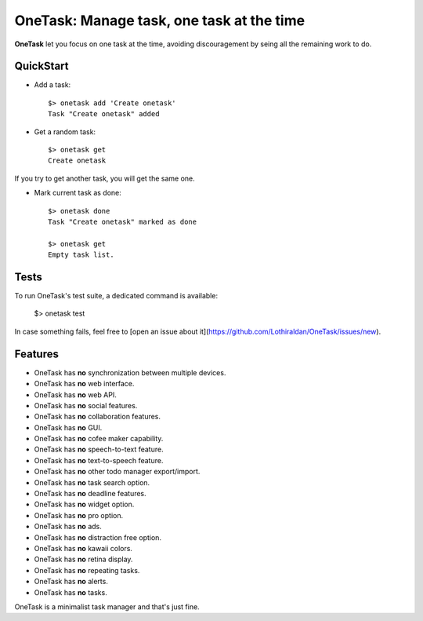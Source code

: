 OneTask: Manage task, one task at the time
==========================================

**OneTask** let you focus on one task at the time, avoiding discouragement by seing all the remaining work to do.

QuickStart
----------

- Add a task::

    $> onetask add 'Create onetask'
    Task "Create onetask" added

- Get a random task::

    $> onetask get
    Create onetask

If you try to get another task, you will get the same one.

- Mark current task as done::

    $> onetask done
    Task "Create onetask" marked as done

    $> onetask get
    Empty task list.

Tests
-----

To run OneTask's test suite, a dedicated command is available:

    $> onetask test

In case something fails, feel free to [open an issue about it](https://github.com/Lothiraldan/OneTask/issues/new).

Features
--------

- OneTask has **no** synchronization between multiple devices.
- OneTask has **no** web interface.
- OneTask has **no** web API.
- OneTask has **no** social features.
- OneTask has **no** collaboration features.
- OneTask has **no** GUI.
- OneTask has **no** cofee maker capability.
- OneTask has **no** speech-to-text feature.
- OneTask has **no** text-to-speech feature.
- OneTask has **no** other todo manager export/import.
- OneTask has **no** task search option.
- OneTask has **no** deadline features.
- OneTask has **no** widget option.
- OneTask has **no** pro option.
- OneTask has **no** ads.
- OneTask has **no** distraction free option.
- OneTask has **no** kawaii colors.
- OneTask has **no** retina display.
- OneTask has **no** repeating tasks.
- OneTask has **no** alerts.
- OneTask has **no** tasks.

OneTask is a minimalist task manager and that's just fine.
